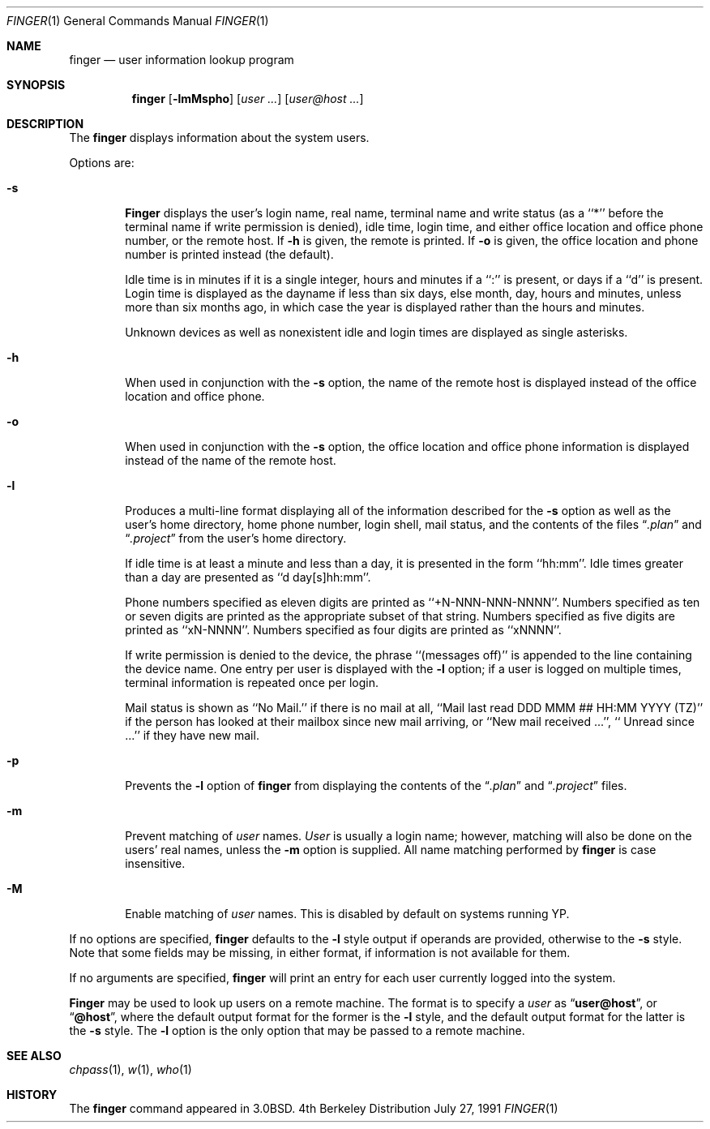 .\"	$OpenBSD: src/usr.bin/finger/finger.1,v 1.4 1997/05/30 23:35:50 kstailey Exp $
.\"
.\" Copyright (c) 1989, 1990 The Regents of the University of California.
.\" All rights reserved.
.\"
.\" Redistribution and use in source and binary forms, with or without
.\" modification, are permitted provided that the following conditions
.\" are met:
.\" 1. Redistributions of source code must retain the above copyright
.\"    notice, this list of conditions and the following disclaimer.
.\" 2. Redistributions in binary form must reproduce the above copyright
.\"    notice, this list of conditions and the following disclaimer in the
.\"    documentation and/or other materials provided with the distribution.
.\" 3. All advertising materials mentioning features or use of this software
.\"    must display the following acknowledgement:
.\"	This product includes software developed by the University of
.\"	California, Berkeley and its contributors.
.\" 4. Neither the name of the University nor the names of its contributors
.\"    may be used to endorse or promote products derived from this software
.\"    without specific prior written permission.
.\"
.\" THIS SOFTWARE IS PROVIDED BY THE REGENTS AND CONTRIBUTORS ``AS IS'' AND
.\" ANY EXPRESS OR IMPLIED WARRANTIES, INCLUDING, BUT NOT LIMITED TO, THE
.\" IMPLIED WARRANTIES OF MERCHANTABILITY AND FITNESS FOR A PARTICULAR PURPOSE
.\" ARE DISCLAIMED.  IN NO EVENT SHALL THE REGENTS OR CONTRIBUTORS BE LIABLE
.\" FOR ANY DIRECT, INDIRECT, INCIDENTAL, SPECIAL, EXEMPLARY, OR CONSEQUENTIAL
.\" DAMAGES (INCLUDING, BUT NOT LIMITED TO, PROCUREMENT OF SUBSTITUTE GOODS
.\" OR SERVICES; LOSS OF USE, DATA, OR PROFITS; OR BUSINESS INTERRUPTION)
.\" HOWEVER CAUSED AND ON ANY THEORY OF LIABILITY, WHETHER IN CONTRACT, STRICT
.\" LIABILITY, OR TORT (INCLUDING NEGLIGENCE OR OTHERWISE) ARISING IN ANY WAY
.\" OUT OF THE USE OF THIS SOFTWARE, EVEN IF ADVISED OF THE POSSIBILITY OF
.\" SUCH DAMAGE.
.\"
.\"	from: @(#)finger.1	6.14 (Berkeley) 7/27/91
.\"
.Dd July 27, 1991
.Dt FINGER 1
.Os BSD 4
.Sh NAME
.Nm finger
.Nd user information lookup program
.Sh SYNOPSIS
.Nm finger
.Op Fl lmMspho
.Op Ar user ...
.Op Ar user@host ...
.Sh DESCRIPTION
The
.Nm finger
displays information about the system users.
.Pp
Options are:
.Bl -tag -width flag
.It Fl s
.Nm Finger
displays the user's login name, real name, terminal name and write
status (as a ``*'' before the terminal name if write permission is
denied), idle time, login time, and either office location and office
phone number, or the remote host.
If
.Fl h
is given, the remote is printed.
If
.Fl o
is given, the office location and phone number is printed instead
(the default).
.Pp
Idle time is in minutes if it is a single integer, hours and minutes
if a ``:'' is present, or days if a ``d'' is present.
Login time is displayed as the dayname if less than six days,
else month, day, hours and minutes, unless
more than six months ago, in which case the year is displayed rather
than the hours and minutes.
.Pp
Unknown devices as well as nonexistent idle and login times are
displayed as single asterisks.
.Pp
.It Fl h
When used in conjunction with the
.Fl s
option, the name of the remote host is displayed instead of the office
location and office phone.
.Pp
.It Fl o
When used in conjunction with the
.Fl s
option, the office location and office phone information is displayed
instead of the name of the remote host.
.Pp
.It Fl l
Produces a multi-line format displaying all of the information
described for the
.Fl s
option as well as the user's home directory, home phone number, login
shell, mail status, and the contents of the files
.Dq Pa .plan
and
.Dq Pa .project
from the user's home directory.
.Pp
If idle time is at least a minute and less than a day, it is
presented in the form ``hh:mm''.
Idle times greater than a day are presented as ``d day[s]hh:mm''.
.Pp
Phone numbers specified as eleven digits are printed as ``+N-NNN-NNN-NNNN''.
Numbers specified as ten or seven digits are printed as the appropriate
subset of that string.
Numbers specified as five digits are printed as ``xN-NNNN''.
Numbers specified as four digits are printed as ``xNNNN''.
.Pp
If write permission is denied to the device, the phrase ``(messages off)''
is appended to the line containing the device name.
One entry per user is displayed with the
.Fl l
option; if a user is logged on multiple times, terminal information
is repeated once per login.
.Pp
Mail status is shown as ``No Mail.'' if there is no mail at all,
``Mail last read DDD MMM ## HH:MM YYYY (TZ)'' if the person has looked
at their mailbox since new mail arriving, or ``New mail received ...'',
``  Unread since ...'' if they have new mail.
.Pp
.It Fl p
Prevents
the
.Fl l
option of
.Nm finger
from displaying the contents of the
.Dq Pa .plan
and
.Dq Pa .project
files.
.It Fl m
Prevent matching of
.Ar user
names.
.Ar User
is usually a login name; however, matching will also be done on the
users' real names, unless the
.Fl m
option is supplied.
All name matching performed by
.Nm finger
is case insensitive.
.It Fl M
Enable matching of
.Ar user
names.  This is disabled by default on systems running YP.
.El
.Pp
If no options are specified,
.Nm finger
defaults to the
.Fl l
style output if operands are provided, otherwise to the
.Fl s
style.
Note that some fields may be missing, in either format, if information
is not available for them.
.Pp
If no arguments are specified,
.Nm finger
will print an entry for each user currently logged into the system.
.Pp
.Nm Finger
may be used to look up users on a remote machine.
The format is to specify a
.Ar user
as
.Dq Li user@host ,
or
.Dq Li @host ,
where the default output
format for the former is the
.Fl l
style, and the default output format for the latter is the
.Fl s
style.
The
.Fl l
option is the only option that may be passed to a remote machine.
.Sh SEE ALSO
.Xr chpass 1 ,
.Xr w 1 ,
.Xr who 1
.Sh HISTORY
The
.Nm finger
command appeared in
.Bx 3.0 .

